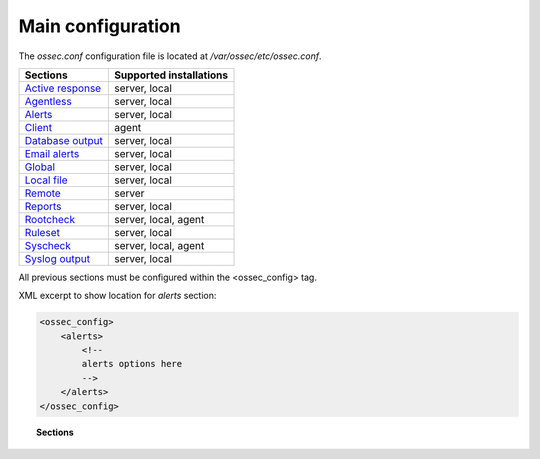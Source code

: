 .. _reference_ossec_conf:

Main configuration
===================

The *ossec.conf* configuration file is located at */var/ossec/etc/ossec.conf*.

+---------------------------------------------------------------+------------------------+
| Sections                                                      | Supported installations|
+===============================================================+========================+
| `Active response <active-response-index.html>`_               | server, local          |
+---------------------------------------------------------------+------------------------+
| `Agentless <agentless.html>`_                                 | server, local          |
+---------------------------------------------------------------+------------------------+
| `Alerts <alerts.html>`_                                       | server, local          |
+---------------------------------------------------------------+------------------------+
| `Client <client.html>`_                                       | agent                  |
+---------------------------------------------------------------+------------------------+
| `Database output <database-output.html>`_                     | server, local          |
+---------------------------------------------------------------+------------------------+
| `Email alerts <email_alerts.html>`_                           | server, local          |
+---------------------------------------------------------------+------------------------+
| `Global  <global.html>`_                                      | server, local          |
+---------------------------------------------------------------+------------------------+
| `Local file <localfile.html>`_                                | server, local          |
+---------------------------------------------------------------+------------------------+
| `Remote <remote.html>`_                                       | server                 |
+---------------------------------------------------------------+------------------------+
| `Reports <reports.html>`_                                     | server, local          |
+---------------------------------------------------------------+------------------------+
| `Rootcheck <rootcheck.html>`_                                 | server, local, agent   |
+---------------------------------------------------------------+------------------------+
| `Ruleset <rules.html>`_                                       | server, local          |
+---------------------------------------------------------------+------------------------+
| `Syscheck <syscheck.html>`_                                   | server, local, agent   |
+---------------------------------------------------------------+------------------------+
| `Syslog output <syslog-output.html>`_                         | server, local          |
+---------------------------------------------------------------+------------------------+

All previous sections must be configured within the <ossec_config> tag.

XML excerpt to show location for *alerts* section:

.. code-block:: xml

    <ossec_config>
        <alerts>
            <!--
            alerts options here
            -->
        </alerts>
    </ossec_config>


.. topic:: Sections

    .. toctree::
       :maxdepth: 1


       active-response-index
       agentless
       alerts
       client
       database-output
       email_alerts
       global
       localfile
       remote
       reports
       rootcheck
       rules
       syscheck
       syslog-output
